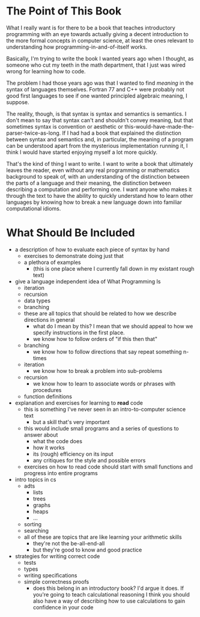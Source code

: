* The Point of This Book
  What I really want is for there to be a book that teaches introductory programming with an eye towards actually giving a decent introduction to the more formal concepts in computer science, at least the ones relevant to understanding how programming-in-and-of-itself works.
  
  Basically, I'm trying to write the book I wanted years ago when I thought, as someone who cut my teeth in the math department, that I just was wired wrong for learning how to code.

  The problem I had those years ago was that I wanted to find /meaning/ in the syntax of languages themselves. Fortran 77 and C++ were probably not good first languages to see if one wanted principled algebraic meaning, I suppose. 

  The reality, though, is that syntax is syntax and semantics is semantics. I don't mean to say that syntax can't and shouldn't convey meaning, but that sometimes syntax is convention or aesthetic or this-would-have-made-the-parser-twice-as-long. If I had had a book that explained the distinction between syntax and semantics and, in particular, the meaning of a program can be understood apart from the mysterious implementation running it, I think I would have started enjoying myself a lot more quickly.

That's the kind of thing I want to write. I want to write a book that ultimately leaves the reader, even without any real programming or mathematics background to speak of, with an understanding of the distinction between the parts of a language and their meaning, the distinction between describing a computation and performing one. I want anyone who makes it through the text to have the ability to quickly understand how to learn other languages by knowing how to break a new language down into familiar computational idioms.
* What Should Be Included
   + a description of how to evaluate each piece of syntax by hand
     + exercises to demonstrate doing just that
     + a plethora of examples
       + (this is one place where I currently fall down in my existant rough text)
   + give a language independent idea of What Programming Is
     + iteration
     + recursion
     + data types
     + branching
     + these are all topics that should be related to how we describe directions in general
       + what do I mean by this? I mean that we should appeal to how we specify instructions in the first place.
       + we know how to follow orders of "if this then that"
	 + branching
       + we know how to follow directions that say repeat something n-times
	 + iteration
       + we know how to break a problem into sub-problems
	 + recursion
       + we know how to learn to associate words or phrases with procedures
	 + function definitions
   + explanation and exercises for learning to *read* code
     + this is something I've never seen in an intro-to-computer science text
       + but a skill that's very important
     + this would include small programs and a series of questions to answer about
       + what the code does
       + how it works
       + its (rough) efficiency on its input
       + any critiques for the style and possible errors
     + exercises on how to read code should start with small functions and progress into entire programs
   + intro topics in cs
     + adts
       + lists
       + trees
       + graphs
       + heaps
       + ...
     + sorting
     + searching
     + all of these are topics that are like learning your arithmetic skills
       + they're not the be-all-end-all
       + but they're good to know and good practice
   + strategies for writing correct code
     + tests
     + types
     + writing specifications
     + simple correctness proofs
       + does this belong in an introductory book? I'd argue it does. If you're going to teach calculational reasoning I think you should also have a way of describing how to use calculations to gain confidence in your code
